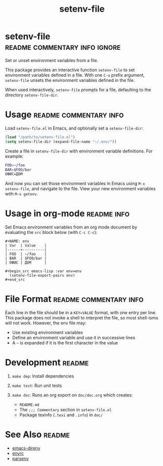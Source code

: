 #+TITLE: setenv-file
#+OPTIONS: toc:nil

* setenv-file                                 :readme:commentary:info:ignore:

Set or unset environment variables from a file.

This package provides an interactive function =setenv-file= to set environment
variables defined in a file. With one =C-u= prefix argument, =setenv-file=
unsets the environment variables defined in the file.

When used interactively, =setenv-file= prompts for a file, defaulting to the
directory =setenv-file-dir=.

* Usage                                              :readme:commentary:info:

Load =setenv-file.el= in Emacs, and optionally set a =setenv-file-dir=:

#+begin_src emacs-lisp
  (load "/path/to/setenv-file.el")
  (setq setenv-file-dir (expand-file-name "~/.env/"))
#+end_src

Create a file in =setenv-file-dir= with environment variable definitions. For
example:

#+begin_src sh
  FOO=~/foo
  BAR=$FOO/bar
  ОФИС=ДОМ
#+end_src

And now you can set those environment variables in Emacs using =M-x
setenv-file=, and navigate to the file. View your new environment variables with
=M-x getenv=.

* Usage in org-mode                                             :readme:info:

Set Emacs environment variables from an org mode document by evaluating the
=src= block below (with =C-c C-c=):

#+begin_example
#+NAME: env
| Var  | Value    |
|------+----------|
| FOO  | ~/foo    |
| BAR  | $FOO/bar |
| ОФИС | ДОМ      |

#+begin_src emacs-lisp :var env=env
  (setenv-file-export-pairs env)
#+end_src
#+end_example

* File Format                                        :readme:commentary:info:

Each line in the file should be in a =KEY=VALUE= format, with one entry per
line. This package does not invoke a shell to interpret the file, so most
shell-isms will not work. However, the env file may:

  - Use existing environment variables
  - Define an environment variable and use it in successive lines
  - A =~= is expanded if it is the first character in the value

* Development                                                        :readme:

1. =make dep=: Install dependencies
2. =make test=: Run unit tests
3. =make doc=: Runs an org export on =doc/doc.org= which creates:

  * =README.md=
  * The =;;; Commentary= section in =setenv-file.el=
  * Package texinfo (=.texi= and =.info=) in =doc/=

* See Also                                                           :readme:

  - [[https://github.com/wbolster/emacs-direnv][emacs-direnv]]
  - [[https://github.com/purcell/envrc][envrc]]
  - [[https://github.com/articuluxe/parsenv][parsenv]]

* Notes                                                            :noexport:

  - Test to ensure multibyte strings are normalized
  - Test value surrounded quotes
  - Test value with special chars like quotes and commas
  - Check with melpazoid (https://github.com/riscy/melpazoid)
  - Set up a [[https://github.com/marketplace/actions/emacs-lisp-check][GitHub Action]]
  - Add package-lint to tests
